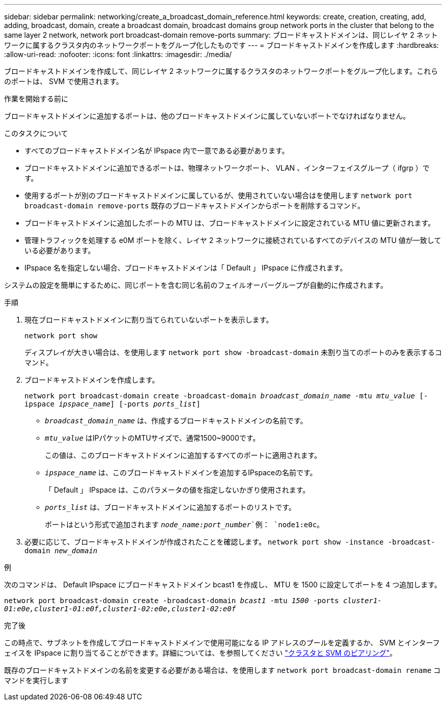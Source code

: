 ---
sidebar: sidebar 
permalink: networking/create_a_broadcast_domain_reference.html 
keywords: create, creation, creating, add, adding, broadcast, domain, create a broadcast domain, broadcast domains group network ports in the cluster that belong to the same layer 2 network, network port broadcast-domain remove-ports 
summary: ブロードキャストドメインは、同じレイヤ 2 ネットワークに属するクラスタ内のネットワークポートをグループ化したものです 
---
= ブロードキャストドメインを作成します
:hardbreaks:
:allow-uri-read: 
:nofooter: 
:icons: font
:linkattrs: 
:imagesdir: ./media/


[role="lead"]
ブロードキャストドメインを作成して、同じレイヤ 2 ネットワークに属するクラスタのネットワークポートをグループ化します。これらのポートは、 SVM で使用されます。

.作業を開始する前に
ブロードキャストドメインに追加するポートは、他のブロードキャストドメインに属していないポートでなければなりません。

.このタスクについて
* すべてのブロードキャストドメイン名が IPspace 内で一意である必要があります。
* ブロードキャストドメインに追加できるポートは、物理ネットワークポート、 VLAN 、インターフェイスグループ（ ifgrp ）です。
* 使用するポートが別のブロードキャストドメインに属しているが、使用されていない場合はを使用します `network port broadcast-domain remove-ports` 既存のブロードキャストドメインからポートを削除するコマンド。
* ブロードキャストドメインに追加したポートの MTU は、ブロードキャストドメインに設定されている MTU 値に更新されます。
* 管理トラフィックを処理する e0M ポートを除く、レイヤ 2 ネットワークに接続されているすべてのデバイスの MTU 値が一致している必要があります。
* IPspace 名を指定しない場合、ブロードキャストドメインは「 Default 」 IPspace に作成されます。


システムの設定を簡単にするために、同じポートを含む同じ名前のフェイルオーバーグループが自動的に作成されます。

.手順
. 現在ブロードキャストドメインに割り当てられていないポートを表示します。
+
`network port show`

+
ディスプレイが大きい場合は、を使用します `network port show -broadcast-domain` 未割り当てのポートのみを表示するコマンド。

. ブロードキャストドメインを作成します。
+
`network port broadcast-domain create -broadcast-domain _broadcast_domain_name_ -mtu _mtu_value_ [-ipspace _ipspace_name_] [-ports _ports_list_]`

+
** `_broadcast_domain_name_` は、作成するブロードキャストドメインの名前です。
** `_mtu_value_` はIPパケットのMTUサイズで、通常1500~9000です。
+
この値は、このブロードキャストドメインに追加するすべてのポートに適用されます。

** `_ipspace_name_` は、このブロードキャストドメインを追加するIPspaceの名前です。
+
「 Default 」 IPspace は、このパラメータの値を指定しないかぎり使用されます。

** `_ports_list_` は、ブロードキャストドメインに追加するポートのリストです。
+
ポートはという形式で追加されます `_node_name:port_number_`例： `node1:e0c`。



. 必要に応じて、ブロードキャストドメインが作成されたことを確認します。
`network port show -instance -broadcast-domain _new_domain_`


.例
次のコマンドは、 Default IPspace にブロードキャストドメイン bcast1 を作成し、 MTU を 1500 に設定してポートを 4 つ追加します。

`network port broadcast-domain create -broadcast-domain _bcast1_ -mtu _1500_ -ports _cluster1-01:e0e,cluster1-01:e0f,cluster1-02:e0e,cluster1-02:e0f_`

.完了後
この時点で、サブネットを作成してブロードキャストドメインで使用可能になる IP アドレスのプールを定義するか、 SVM とインターフェイスを IPspace に割り当てることができます。詳細については、を参照してください link:https://docs.netapp.com/us-en/ontap-sm-classic/peering/index.html["クラスタと SVM のピアリング"]。

既存のブロードキャストドメインの名前を変更する必要がある場合は、を使用します `network port broadcast-domain rename` コマンドを実行します
